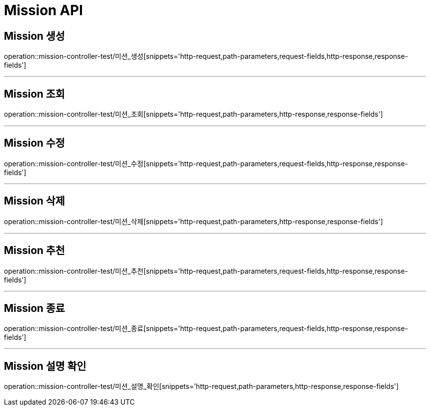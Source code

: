 

[[Mission-API]]
= Mission API

[[Mission-생성]]
== Mission 생성
operation::mission-controller-test/미션_생성[snippets='http-request,path-parameters,request-fields,http-response,response-fields']

---

[[Mission-조회]]
== Mission 조회
operation::mission-controller-test/미션_조회[snippets='http-request,path-parameters,http-response,response-fields']

---

[[Mission-수정]]
== Mission 수정
operation::mission-controller-test/미션_수정[snippets='http-request,path-parameters,request-fields,http-response,response-fields']

---

[[Mission-삭제]]
== Mission 삭제
operation::mission-controller-test/미션_삭제[snippets='http-request,path-parameters,http-response,response-fields']

---


[[Mission-추천]]
== Mission 추천
operation::mission-controller-test/미션_추천[snippets='http-request,path-parameters,request-fields,http-response,response-fields']

---

[[Mission-종료]]
== Mission 종료
operation::mission-controller-test/미션_종료[snippets='http-request,path-parameters,request-fields,http-response,response-fields']

---


[[Mission-설명-확인]]
== Mission 설명 확인
operation::mission-controller-test/미션_설명_확인[snippets='http-request,path-parameters,http-response,response-fields']

